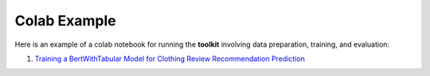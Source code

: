Colab Example
=======================
Here is an example of a colab notebook for running the **toolkit** involving data preparation,
training, and evaluation:

1. `Training a BertWithTabular Model for Clothing Review Recommendation Prediction <https://colab.research.google.com/github/georgianpartners/Multimodal-Toolkit/blob/master/notebooks/text_w_tabular_classification.ipynb>`__
